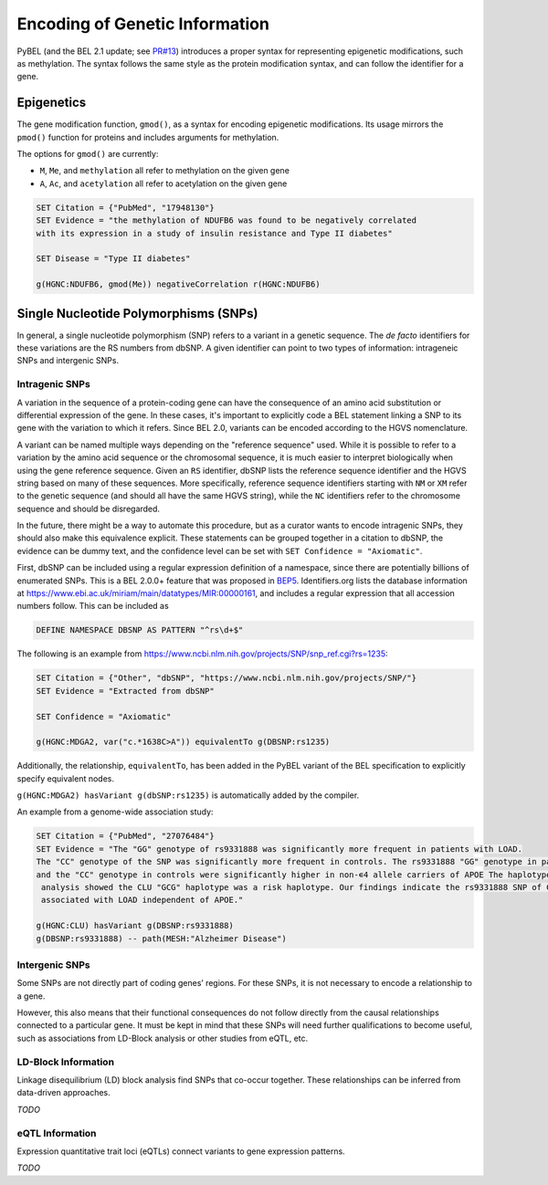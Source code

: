Encoding of Genetic Information
===============================
PyBEL (and the BEL 2.1 update; see `PR#13 <https://github.com/belbio/bep/pull/13>`_)
introduces a proper syntax for representing epigenetic modifications, such as
methylation. The syntax follows the same style as the protein modification syntax,
and can follow the identifier for a gene.

Epigenetics
-----------
The gene modification function, ``gmod()``, as a syntax for encoding epigenetic
modifications. Its usage mirrors the ``pmod()`` function for proteins and includes
arguments for methylation.

The options for ``gmod()`` are currently:

- ``M``, ``Me``, and ``methylation`` all refer to methylation on the given gene
- ``A``, ``Ac``, and ``acetylation`` all refer to acetylation on the given gene

.. code-block::

    SET Citation = {"PubMed", "17948130"}
    SET Evidence = "the methylation of NDUFB6 was found to be negatively correlated
    with its expression in a study of insulin resistance and Type II diabetes"

    SET Disease = "Type II diabetes"

    g(HGNC:NDUFB6, gmod(Me)) negativeCorrelation r(HGNC:NDUFB6)

Single Nucleotide Polymorphisms (SNPs)
--------------------------------------
In general, a single nucleotide polymorphism (SNP) refers to a variant in a
genetic sequence. The *de facto* identifiers for these variations are the RS
numbers from dbSNP. A given identifier can point to two types of information:
intrageneic SNPs and intergenic SNPs.

Intragenic SNPs
~~~~~~~~~~~~~~~
A variation in the sequence of a protein-coding gene can have the consequence
of an amino acid substitution or differential expression of the gene. In these
cases, it's important to explicitly code a BEL statement linking a SNP to its
gene with the variation to which it refers. Since BEL 2.0, variants can be
encoded according to the HGVS nomenclature.

A variant can be named multiple ways depending on the "reference sequence"
used. While it is possible to refer to a variation by the amino acid sequence
or the chromosomal sequence, it is much easier to interpret biologically when
using the gene reference sequence. Given an ``RS`` identifier, dbSNP lists the
reference sequence identifier and the HGVS string based on many of these
sequences. More specifically, reference sequence identifiers starting with
``NM`` or ``XM`` refer to the genetic sequence (and should all have the same
HGVS string), while the ``NC`` identifiers refer to the chromosome sequence
and should be disregarded.

In the future, there might be a way to automate this procedure, but as a
curator wants to encode intragenic SNPs, they should also make this equivalence
explicit. These statements can be grouped together in a citation to dbSNP, the
evidence can be dummy text, and the confidence level can be set with
``SET Confidence = "Axiomatic"``.

First, dbSNP can be included using a regular expression definition of a namespace,
since there are potentially billions of enumerated SNPs. This is a BEL 2.0.0+ feature
that was proposed in `BEP5 <https://github.com/belbio/bep/pull/12>`_. Identifiers.org
lists the database information at https://www.ebi.ac.uk/miriam/main/datatypes/MIR:00000161,
and includes a regular expression that all accession numbers follow. This can be included as

.. code-block::

    DEFINE NAMESPACE DBSNP AS PATTERN "^rs\d+$"

The following is an example from https://www.ncbi.nlm.nih.gov/projects/SNP/snp_ref.cgi?rs=1235:

.. code-block::

    SET Citation = {"Other", "dbSNP", "https://www.ncbi.nlm.nih.gov/projects/SNP/"}
    SET Evidence = "Extracted from dbSNP"

    SET Confidence = "Axiomatic"

    g(HGNC:MDGA2, var("c.*1638C>A")) equivalentTo g(DBSNP:rs1235)

Additionally, the relationship, ``equivalentTo``, has been added in the PyBEL
variant of the BEL specification to explicitly specify equivalent nodes.

``g(HGNC:MDGA2) hasVariant g(dbSNP:rs1235)`` is automatically added by the
compiler.

An example from a genome-wide association study:

.. code-block::

    SET Citation = {"PubMed", "27076484"}
    SET Evidence = "The "GG" genotype of rs9331888 was significantly more frequent in patients with LOAD.
    The "CC" genotype of the SNP was significantly more frequent in controls. The rs9331888 "GG" genotype in patients
    and the "CC" genotype in controls were significantly higher in non-∊4 allele carriers of APOE The haplotype
     analysis showed the CLU "GCG" haplotype was a risk haplotype. Our findings indicate the rs9331888 SNP of CLU is
     associated with LOAD independent of APOE."

    g(HGNC:CLU) hasVariant g(DBSNP:rs9331888)
    g(DBSNP:rs9331888) -- path(MESH:"Alzheimer Disease")

Intergenic SNPs
~~~~~~~~~~~~~~~
Some SNPs are not directly part of coding genes’ regions. For these SNPs, it is
not necessary to encode a relationship to a gene.

However, this also means that their functional consequences do not follow
directly from the causal relationships connected to a particular gene. It must
be kept in mind that these SNPs will need further qualifications to become
useful, such as associations from LD-Block analysis or other studies from eQTL,
etc.

LD-Block Information
~~~~~~~~~~~~~~~~~~~~
Linkage disequilibrium (LD) block analysis find SNPs that co-occur together. These
relationships can be inferred from data-driven approaches.

*TODO*

eQTL Information
~~~~~~~~~~~~~~~~
Expression quantitative trait loci (eQTLs) connect variants to gene expression
patterns.

*TODO*
